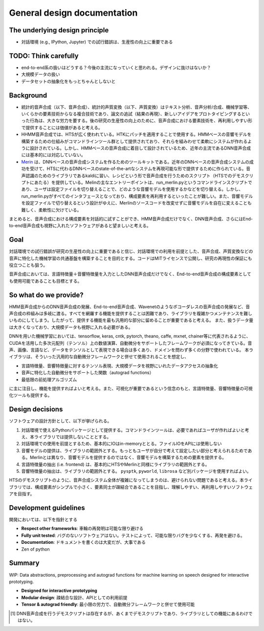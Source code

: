 General design documentation
============================

The underlying design principle
-------------------------------

-  対話環境 (e.g., IPython, Jupyter) での試行錯誤は、生産性の向上に重要である

TODO: Think carefully
---------------------

- end-to-end系の扱いはどうする？今後の主流になっていくと思われる。デザインに抜けはないか？
- 大規模データの扱い
- データセットの抽象化をもっとちゃんとしないと

Background
----------

-  統計的音声合成（以下、音声合成）、統計的声質変換（以下、声質変換）はテキスト分析、音声分析/合成、機械学習等、いくらかの要素技術からなる複合技術であり、論文の追試（結果の再現）、新しいアイデアをプロトタイピングするといった行為は、大きな労力を要する。後の研究の生産性の向上のために、音声合成における要素技術を、再利用しやすい形で提供することには価値があると考える。
-  HHMM音声合成では、HTSが広く使われている。HTKにパッチを適用することで使用する。HMMベースの音響モデルを構築するための仕組みがコマンドラインツール群として提供されており、それらを組みわせて柔軟にシステムが作れるように設計されている。しかし、HMMベースの音声合成に着目して設計されているため、近年の主流であるDNN音声合成には基本的には対応していない。
-  `Merin <http://ssw9.net/papers/ssw9_PS2-13_Wu.pdf>`_ は、DNNベースの音声合成システムを作るためのツールキットである。近年のDNNベースの音声合成システムの成功を受けて、HTSに代わるDNNベースのstate-of-the-artなシステムを再現可能な形で提供するために作られている。音声認識のためのライブラリであるkaldiに習い、レシピという形で音声合成を行うためのスクリプト（HTSでのデモスクリプトにあたる）を提供している。Melinの主なエントリーポイントは、run_merlin.pyというコマンドラインスクリプトであり、ユーザは設定ファイルを切り替えることで、どのような音響モデルを使用するかなどを切り替える。しかし、run_merlin.pyがすべてのインタフェースとなっており、構成要素を再利用するといったことが難しい。また、音響モデルを設定ファイルで切り替えるという設計がゆえに、Merlinのソースコードを改変せずに音響モデルを自在に変えることも難しく、柔軟性に欠けている。

まとめると、音声合成における構成要素を対話的に試すことができ、HMM音声合成だけでなく、DNN音声合成、さらにはEnd-to-end音声合成も視野に入れたソフトウェアがあると望ましいと考える。

Goal
----

対話環境での試行錯誤が研究の生産性の向上に重要であると信じ、対話環境での利用を前提とした、音声合成、声質変換などの音声に特化した機械学習の共通基盤を構築することを目的とする。コードはMITライセンスで公開し、研究の再現性の保証にも役立つことも狙う。

音声合成においては、言語特徴量＋音響特徴量を入力としたDNN音声合成だけでなく、End-to-end音声合成の構成要素としても使用可能であることも目標とする。

So what do we provide?
----------------------

HMM音声合成からのDNN音声合成の発展、End-to-end音声合成、Wavenetのようなボコーダレスの音声合成の発展など、音声合成の枠組みは多岐に渡る。すべてを網羅する機能を提供することは困難であり、ライブラリを複雑かつメンテナンスを難しいものにしてしまう。したがって、提供する機能を最も汎用的な部分に留めることが重要であると考える。
また、扱うデータ量は大きくなっており、大規模データも視野に入れる必要がある。

DNNを用いた機械学習においては、tensorflow, keras, cntk, pytorch, theano,
caffe, mxnet,
chainer等に代表されるように、CUDAを活用した多次元配列（テンソル）上の数値演算、自動微分をサポートしたフレームワークが必須になってきている。音声、画像、言語など、データをテンソルとして表現できる場合は多くあり、ドメインを問わず多くの分野で使われている。
本ライブラリは、そういった汎用的な自動微分フレームワークと併せて使用されることを想定し、

-  言語特徴量、音響特徴量に対するテンソル表現、大規模データを視野にいれたデータアクセスの抽象化
-  音声に特化した自動微分をサポートした関数（autograd functions）
-  最低限の前処理アルゴリズム

に主に注目し、機能を提供すればよいと考える。また、可視化が重要であるという信念のもと、言語特徴量、音響特徴量の可視化ツールも提供する。

Design decisions
----------------

ソフトウェアの設計方針として、以下が挙げられる。

1. 対話環境で使えるPythonパッケージとして提供する。コマンドラインツールは、必要であればユーザが作ればよいと考え、本ライブラリでは提供しないこととする。
2. 対話環境での使用を前提とするため、基本的にIOはin-memoryととる。ファイルIOをAPIには使用しない
3. 音響モデルの提供は、ライブラリの範囲外とする。もっともユーザが自分で考えて設定したい部分と考えられるためである。Merlinとは異なり、音響モデルを提供するのではなく、音響モデルを構築するための要素を提供する。
4. 言語特徴量の抽出 (i.e. frontend)
   は、基本的にHTSやMerlinと同様にライブラリの範囲外とする。
5. 音響特徴量の抽出は、ライブラリの範囲外とする。 ``pysptk``,
   ``pyworld``, ``librosa`` など別パッケージを使用すればよい。

HTSのデモスクリプトのように、音声合成システム全体が複雑になってしまうのは、避けられない問題であると考える。本ライブラリでは、構成要素がシンプルで小さく、要素同士が疎結合であることを目指し、理解しやすい、再利用しやすいソフトウェアを目指す。

Development guidelines
----------------------

開発においては、以下を指針とする

-  **Respect other frameworks**: 車輪の再発明は可能な限り避ける
-  **Fully unit tested**:
   バグのないソフトウェアはない。テストによって、可能な限りバグを少なくする、再発を避ける。
-  **Documentation**: ドキュメントを書くのは大変だが、大事である
- Zen of python

Summary
-------

WIP: Data abstractions, preprocessing and autograd functions for machine
learning on speech designed for interactive prototyping.

-  **Designed for interactive prototyping**
-  **Modular design**: 疎結合な設計、APIとしての利用前提
-  **Tensor & autograd friendly**:
   最小限の労力で、自動微分フレームワークと併せて使用可能

.. [1]
   DNN音声合成を行うデモスクリプトは存在するが、あくまでデモスクリプトであり、ライブラリとしての機能にあるわけではない。
